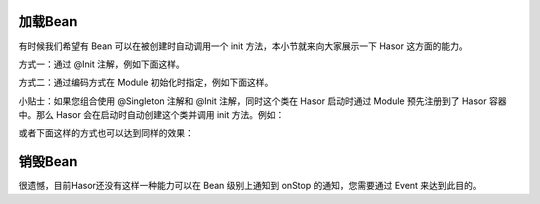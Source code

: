 加载Bean
------------------------------------
有时候我们希望有 Bean 可以在被创建时自动调用一个 init 方法，本小节就来向大家展示一下 Hasor 这方面的能力。

方式一：通过 @Init 注解，例如下面这样。

.. code-block:: java
    :linenos:

    public class PojoBean {
        @Init
        public void init(){
            ...
        }
    }


方式二：通过编码方式在 Module 初始化时指定，例如下面这样。

.. code-block:: java
    :linenos:

    public class MyModule implements Module {
        public void loadModule(ApiBinder apiBinder) throws Throwable {
            apiBinder.bindType(PojoBean.class).initMethod("init");
        }
    }



小贴士：如果您组合使用 @Singleton 注解和 @Init 注解，同时这个类在 Hasor 启动时通过 Module 预先注册到了 Hasor 容器中。那么 Hasor 会在启动时自动创建这个类并调用 init 方法。例如：

.. code-block:: java
    :linenos:

    @Singleton
    public class PojoBean {
        @Init
        public void init(){
            ...
        }
    }

    public class MyModule implements Module {
        public void loadModule(ApiBinder apiBinder) throws Throwable {
            apiBinder.bindType(PojoBean.class);
        }
    }


或者下面这样的方式也可以达到同样的效果：

.. code-block:: java
    :linenos:

    public class PojoBean {
        public void init(){
            ...
        }
    }

    public class MyModule implements Module {
        public void loadModule(ApiBinder apiBinder) throws Throwable {
            apiBinder.bindType(PojoBean.class)
                .initMethod("init")    // 初始化方法，相当于 @Init 注解
                .asEagerSingleton();   // 单例，相当于 @Singleton 注解
        }
    }

销毁Bean
------------------------------------
很遗憾，目前Hasor还没有这样一种能力可以在 Bean 级别上通知到 onStop 的通知，您需要通过 Event 来达到此目的。